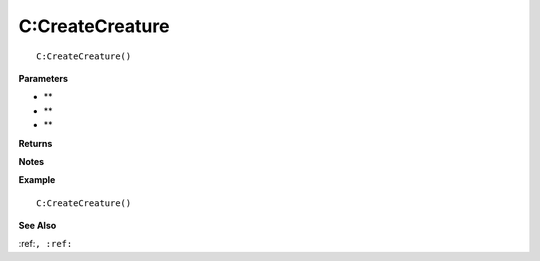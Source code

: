 .. _C_CreateCreature:

===================================
C\:CreateCreature 
===================================

.. description
    
::

   C:CreateCreature()


**Parameters**

* **
* **
* **


**Returns**



**Notes**



**Example**

::

   C:CreateCreature()

**See Also**

:ref:``, :ref:`` 

